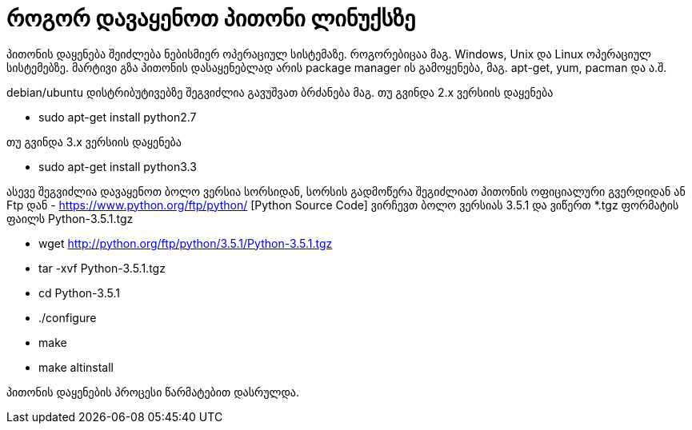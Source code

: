 = როგორ დავაყენოთ პითონი ლინუქსზე
:hp-alt-title: how to install python on linux

პითონის დაყენება შეიძლება ნებისმიერ ოპერაციულ სისტემაზე. როგორებიცაა მაგ. Windows, Unix და Linux ოპერაციულ სისტემებზე.
მარტივი გზა პითონის დასაყენებლად არის package manager ის გამოყენება, მაგ. apt-get, yum, pacman და ა.შ.

debian/ubuntu დისტრიბუტივებზე შეგვიძლია გავუშვათ ბრძანება
მაგ. თუ გვინდა 2.x ვერსიის დაყენება

 * sudo apt-get install python2.7

თუ გვინდა 3.x ვერსიის დაყენება

 * sudo apt-get install python3.3
 

ასევე შეგვიძლია დავაყენოთ ბოლო ვერსია სორსიდან, სორსის გადმოწერა შეგიძლიათ პითონის ოფიციალური გვერდიდან ან Ftp დან - https://www.python.org/ftp/python/ [Python Source Code] ვირჩევთ ბოლო ვერსიას 3.5.1 და ვიწერთ *.tgz ფორმატის ფაილს Python-3.5.1.tgz

 * wget http://python.org/ftp/python/3.5.1/Python-3.5.1.tgz
 * tar -xvf Python-3.5.1.tgz
 * cd Python-3.5.1
 * ./configure
 * make
 * make altinstall
 
პითონის დაყენების პროცესი წარმატებით დასრულდა.


:hp-tags: title[პითონი],title[ლინუქსი]